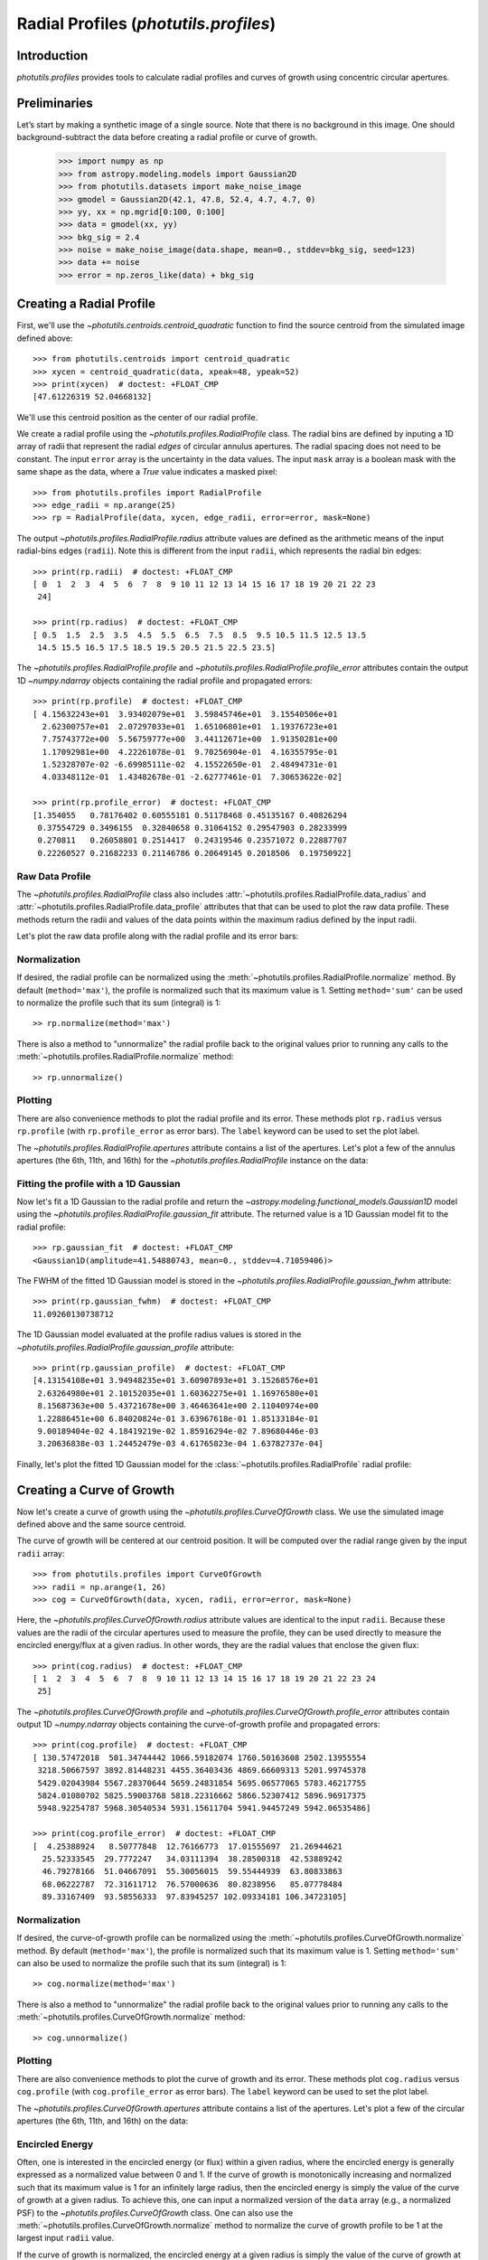 .. _profiles:

Radial Profiles (`photutils.profiles`)
======================================

Introduction
------------

`photutils.profiles` provides tools to calculate radial profiles and
curves of growth using concentric circular apertures.


Preliminaries
-------------

Let’s start by making a synthetic image of a single source. Note that
there is no background in this image. One should background-subtract the
data before creating a radial profile or curve of growth.

    >>> import numpy as np
    >>> from astropy.modeling.models import Gaussian2D
    >>> from photutils.datasets import make_noise_image
    >>> gmodel = Gaussian2D(42.1, 47.8, 52.4, 4.7, 4.7, 0)
    >>> yy, xx = np.mgrid[0:100, 0:100]
    >>> data = gmodel(xx, yy)
    >>> bkg_sig = 2.4
    >>> noise = make_noise_image(data.shape, mean=0., stddev=bkg_sig, seed=123)
    >>> data += noise
    >>> error = np.zeros_like(data) + bkg_sig

.. plot::

    import matplotlib.pyplot as plt
    import numpy as np
    from astropy.modeling.models import Gaussian2D
    from astropy.visualization import simple_norm
    from photutils.datasets import make_noise_image

    # create an artificial single source
    gmodel = Gaussian2D(42.1, 47.8, 52.4, 4.7, 4.7, 0)
    yy, xx = np.mgrid[0:100, 0:100]
    data = gmodel(xx, yy)
    bkg_sig = 2.4
    noise = make_noise_image(data.shape, mean=0., stddev=bkg_sig, seed=123)
    data += noise
    error = np.zeros_like(data) + bkg_sig

    fig, ax = plt.subplots(figsize=(5, 5))
    norm = simple_norm(data, 'sqrt')
    ax.imshow(data, norm=norm)


Creating a Radial Profile
-------------------------

First, we'll use the `~photutils.centroids.centroid_quadratic` function
to find the source centroid from the simulated image defined above::

    >>> from photutils.centroids import centroid_quadratic
    >>> xycen = centroid_quadratic(data, xpeak=48, ypeak=52)
    >>> print(xycen)  # doctest: +FLOAT_CMP
    [47.61226319 52.04668132]

We'll use this centroid position as the center of our radial profile.

We create a radial profile using the `~photutils.profiles.RadialProfile`
class. The radial bins are defined by inputing a 1D array of radii that
represent the radial *edges* of circular annulus apertures. The radial
spacing does not need to be constant. The input ``error`` array is the
uncertainty in the data values. The input ``mask`` array is a boolean
mask with the same shape as the data, where a `True` value indicates a
masked pixel::

    >>> from photutils.profiles import RadialProfile
    >>> edge_radii = np.arange(25)
    >>> rp = RadialProfile(data, xycen, edge_radii, error=error, mask=None)

The output `~photutils.profiles.RadialProfile.radius` attribute values
are defined as the arithmetic means of the input radial-bins edges
(``radii``). Note this is different from the input ``radii``, which
represents the radial bin edges::

    >>> print(rp.radii)  # doctest: +FLOAT_CMP
    [ 0  1  2  3  4  5  6  7  8  9 10 11 12 13 14 15 16 17 18 19 20 21 22 23
     24]

    >>> print(rp.radius)  # doctest: +FLOAT_CMP
    [ 0.5  1.5  2.5  3.5  4.5  5.5  6.5  7.5  8.5  9.5 10.5 11.5 12.5 13.5
     14.5 15.5 16.5 17.5 18.5 19.5 20.5 21.5 22.5 23.5]

The `~photutils.profiles.RadialProfile.profile` and
`~photutils.profiles.RadialProfile.profile_error` attributes contain the
output 1D `~numpy.ndarray` objects containing the radial profile and
propagated errors::

    >>> print(rp.profile)  # doctest: +FLOAT_CMP
    [ 4.15632243e+01  3.93402079e+01  3.59845746e+01  3.15540506e+01
      2.62300757e+01  2.07297033e+01  1.65106801e+01  1.19376723e+01
      7.75743772e+00  5.56759777e+00  3.44112671e+00  1.91350281e+00
      1.17092981e+00  4.22261078e-01  9.70256904e-01  4.16355795e-01
      1.52328707e-02 -6.69985111e-02  4.15522650e-01  2.48494731e-01
      4.03348112e-01  1.43482678e-01 -2.62777461e-01  7.30653622e-02]

    >>> print(rp.profile_error)  # doctest: +FLOAT_CMP
    [1.354055   0.78176402 0.60555181 0.51178468 0.45135167 0.40826294
     0.37554729 0.3496155  0.32840658 0.31064152 0.29547903 0.28233999
     0.270811   0.26058801 0.2514417  0.24319546 0.23571072 0.22887707
     0.22260527 0.21682233 0.21146786 0.20649145 0.2018506  0.19750922]


Raw Data Profile
^^^^^^^^^^^^^^^^

The `~photutils.profiles.RadialProfile` class also includes
:attr:`~photutils.profiles.RadialProfile.data_radius` and
:attr:`~photutils.profiles.RadialProfile.data_profile` attributes that
that can be used to plot the raw data profile. These methods return the
radii and values of the data points within the maximum radius defined by
the input radii.

Let's plot the raw data profile along with the radial profile and its
error bars:

.. plot::

    import matplotlib.pyplot as plt
    import numpy as np
    from astropy.modeling.models import Gaussian2D

    from photutils.centroids import centroid_quadratic
    from photutils.datasets import make_noise_image
    from photutils.profiles import RadialProfile

    # create an artificial single source
    gmodel = Gaussian2D(42.1, 47.8, 52.4, 4.7, 4.7, 0)
    yy, xx = np.mgrid[0:100, 0:100]
    data = gmodel(xx, yy)
    bkg_sig = 2.4
    noise = make_noise_image(data.shape, mean=0., stddev=bkg_sig, seed=123)
    data += noise
    error = np.zeros_like(data) + bkg_sig

    # find the source centroid
    xycen = centroid_quadratic(data, xpeak=48, ypeak=52)

    # create the radial profile
    edge_radii = np.arange(26)
    rp = RadialProfile(data, xycen, edge_radii, error=error, mask=None)

    # plot the radial profile
    fig, ax = plt.subplots(figsize=(8, 6))
    rp.plot(ax=ax, color='C0')
    rp.plot_error(ax=ax)
    ax.scatter(rp.data_radius, rp.data_profile, s=1, color='C1')

Normalization
^^^^^^^^^^^^^

If desired, the radial profile can be normalized using the
:meth:`~photutils.profiles.RadialProfile.normalize` method. By default
(``method='max'``), the profile is normalized such that its maximum
value is 1. Setting ``method='sum'`` can be used to normalize the
profile such that its sum (integral) is 1::

    >> rp.normalize(method='max')

There is also a method to "unnormalize" the radial profile
back to the original values prior to running any calls to the
:meth:`~photutils.profiles.RadialProfile.normalize` method::

    >> rp.unnormalize()

Plotting
^^^^^^^^

There are also convenience methods to plot the radial profile and
its error. These methods plot ``rp.radius`` versus ``rp.profile`` (with
``rp.profile_error`` as error bars). The ``label`` keyword can be used
to set the plot label.

.. doctest-skip::

    >>> rp.plot(label='Radial Profile')
    >>> rp.plot_error()

.. plot::

    import matplotlib.pyplot as plt
    import numpy as np
    from astropy.modeling.models import Gaussian2D
    from photutils.centroids import centroid_quadratic
    from photutils.datasets import make_noise_image
    from photutils.profiles import RadialProfile

    # create an artificial single source
    gmodel = Gaussian2D(42.1, 47.8, 52.4, 4.7, 4.7, 0)
    yy, xx = np.mgrid[0:100, 0:100]
    data = gmodel(xx, yy)
    bkg_sig = 2.4
    noise = make_noise_image(data.shape, mean=0., stddev=bkg_sig, seed=123)
    data += noise
    error = np.zeros_like(data) + bkg_sig

    # find the source centroid
    xycen = centroid_quadratic(data, xpeak=47, ypeak=52)

    # create the radial profile
    edge_radii = np.arange(26)
    rp = RadialProfile(data, xycen, edge_radii, error=error, mask=None)

    # plot the radial profile
    fig, ax = plt.subplots(figsize=(8, 6))
    rp.plot(ax=ax, label='Radial Profile')
    rp.plot_error(ax=ax)
    ax.legend()

The `~photutils.profiles.RadialProfile.apertures` attribute contains a
list of the apertures. Let's plot a few of the annulus apertures (the
6th, 11th, and 16th) for the `~photutils.profiles.RadialProfile`
instance on the data:

.. plot::

    import matplotlib.pyplot as plt
    import numpy as np
    from astropy.modeling.models import Gaussian2D
    from astropy.visualization import simple_norm
    from photutils.centroids import centroid_quadratic
    from photutils.datasets import make_noise_image
    from photutils.profiles import RadialProfile

    # create an artificial single source
    gmodel = Gaussian2D(42.1, 47.8, 52.4, 4.7, 4.7, 0)
    yy, xx = np.mgrid[0:100, 0:100]
    data = gmodel(xx, yy)
    bkg_sig = 2.4
    noise = make_noise_image(data.shape, mean=0., stddev=bkg_sig, seed=123)
    data += noise
    error = np.zeros_like(data) + bkg_sig

    # find the source centroid
    xycen = centroid_quadratic(data, xpeak=47, ypeak=52)

    # create the radial profile
    edge_radii = np.arange(26)
    rp = RadialProfile(data, xycen, edge_radii, error=error, mask=None)

    norm = simple_norm(data, 'sqrt')
    fig, ax = plt.subplots(figsize=(5, 5))
    ax.imshow(data, norm=norm)
    rp.apertures[5].plot(ax=ax, color='C0', lw=2)
    rp.apertures[10].plot(ax=ax, color='C1', lw=2)
    rp.apertures[15].plot(ax=ax, color='C3', lw=2)

Fitting the profile with a 1D Gaussian
^^^^^^^^^^^^^^^^^^^^^^^^^^^^^^^^^^^^^^

Now let's fit a 1D Gaussian to the radial profile and return the
`~astropy.modeling.functional_models.Gaussian1D` model using the
`~photutils.profiles.RadialProfile.gaussian_fit` attribute. The returned
value is a 1D Gaussian model fit to the radial profile::

    >>> rp.gaussian_fit  # doctest: +FLOAT_CMP
    <Gaussian1D(amplitude=41.54880743, mean=0., stddev=4.71059406)>

The FWHM of the fitted 1D Gaussian model is stored in the
`~photutils.profiles.RadialProfile.gaussian_fwhm` attribute::

    >>> print(rp.gaussian_fwhm)  # doctest: +FLOAT_CMP
    11.09260130738712

The 1D Gaussian model evaluated at the profile radius values is stored
in the `~photutils.profiles.RadialProfile.gaussian_profile` attribute::

    >>> print(rp.gaussian_profile)  # doctest: +FLOAT_CMP
    [4.13154108e+01 3.94948235e+01 3.60907893e+01 3.15268576e+01
     2.63264980e+01 2.10152035e+01 1.60362275e+01 1.16976580e+01
     8.15687363e+00 5.43721678e+00 3.46463641e+00 2.11040974e+00
     1.22886451e+00 6.84020824e-01 3.63967618e-01 1.85133184e-01
     9.00189404e-02 4.18419219e-02 1.85916294e-02 7.89680446e-03
     3.20636838e-03 1.24452479e-03 4.61765823e-04 1.63782737e-04]

Finally, let's plot the fitted 1D Gaussian model for the
:class:`~photutils.profiles.RadialProfile` radial profile:

.. plot::
   :include-source:

    import matplotlib.pyplot as plt
    import numpy as np
    from astropy.modeling.models import Gaussian2D
    from photutils.centroids import centroid_quadratic
    from photutils.datasets import make_noise_image
    from photutils.profiles import RadialProfile

    # create an artificial single source
    gmodel = Gaussian2D(42.1, 47.8, 52.4, 4.7, 4.7, 0)
    yy, xx = np.mgrid[0:100, 0:100]
    data = gmodel(xx, yy)
    bkg_sig = 2.4
    noise = make_noise_image(data.shape, mean=0., stddev=bkg_sig, seed=123)
    data += noise
    error = np.zeros_like(data) + bkg_sig

    # find the source centroid
    xycen = centroid_quadratic(data, xpeak=48, ypeak=52)

    # create the radial profile
    edge_radii = np.arange(26)
    rp = RadialProfile(data, xycen, edge_radii, error=error, mask=None)

    # plot the radial profile
    fig, ax = plt.subplots(figsize=(8, 6))
    rp.plot(ax=ax, label='Radial Profile')
    rp.plot_error(ax=ax)
    ax.plot(rp.radius, rp.gaussian_profile, label='Gaussian Fit')
    ax.legend()


Creating a Curve of Growth
--------------------------

Now let's create a curve of growth using the
`~photutils.profiles.CurveOfGrowth` class. We use the simulated image
defined above and the same source centroid.

The curve of growth will be centered at our centroid position. It will
be computed over the radial range given by the input ``radii`` array::

    >>> from photutils.profiles import CurveOfGrowth
    >>> radii = np.arange(1, 26)
    >>> cog = CurveOfGrowth(data, xycen, radii, error=error, mask=None)

Here, the `~photutils.profiles.CurveOfGrowth.radius` attribute values
are identical to the input ``radii``. Because these values are the radii
of the circular apertures used to measure the profile, they can be used
directly to measure the encircled energy/flux at a given radius. In
other words, they are the radial values that enclose the given flux::

    >>> print(cog.radius)  # doctest: +FLOAT_CMP
    [ 1  2  3  4  5  6  7  8  9 10 11 12 13 14 15 16 17 18 19 20 21 22 23 24
     25]

The `~photutils.profiles.CurveOfGrowth.profile` and
`~photutils.profiles.CurveOfGrowth.profile_error` attributes contain
output 1D `~numpy.ndarray` objects containing the curve-of-growth
profile and propagated errors::

    >>> print(cog.profile)  # doctest: +FLOAT_CMP
    [ 130.57472018  501.34744442 1066.59182074 1760.50163608 2502.13955554
     3218.50667597 3892.81448231 4455.36403436 4869.66609313 5201.99745378
     5429.02043984 5567.28370644 5659.24831854 5695.06577065 5783.46217755
     5824.01080702 5825.59003768 5818.22316662 5866.52307412 5896.96917375
     5948.92254787 5968.30540534 5931.15611704 5941.94457249 5942.06535486]

    >>> print(cog.profile_error)  # doctest: +FLOAT_CMP
    [  4.25388924   8.50777848  12.76166773  17.01555697  21.26944621
      25.52333545  29.7772247   34.03111394  38.28500318  42.53889242
      46.79278166  51.04667091  55.30056015  59.55444939  63.80833863
      68.06222787  72.31611712  76.57000636  80.8238956   85.07778484
      89.33167409  93.58556333  97.83945257 102.09334181 106.34723105]

Normalization
^^^^^^^^^^^^^

If desired, the curve-of-growth profile can be normalized using the
:meth:`~photutils.profiles.CurveOfGrowth.normalize` method. By default
(``method='max'``), the profile is normalized such that its maximum
value is 1. Setting ``method='sum'`` can also be used to normalize the
profile such that its sum (integral) is 1::

    >> cog.normalize(method='max')

There is also a method to "unnormalize" the radial profile
back to the original values prior to running any calls to the
:meth:`~photutils.profiles.CurveOfGrowth.normalize` method::

    >> cog.unnormalize()

Plotting
^^^^^^^^

There are also convenience methods to plot the curve of growth and its
error. These methods plot ``cog.radius`` versus ``cog.profile`` (with
``cog.profile_error`` as error bars). The ``label`` keyword can be used
to set the plot label.

.. doctest-skip::

    >>> rp.plot(label='Curve of Growth')
    >>> rp.plot_error()

.. plot::

    import matplotlib.pyplot as plt
    import numpy as np
    from astropy.modeling.models import Gaussian2D
    from photutils.centroids import centroid_quadratic
    from photutils.datasets import make_noise_image
    from photutils.profiles import CurveOfGrowth

    # create an artificial single source
    gmodel = Gaussian2D(42.1, 47.8, 52.4, 4.7, 4.7, 0)
    yy, xx = np.mgrid[0:100, 0:100]
    data = gmodel(xx, yy)
    bkg_sig = 2.4
    noise = make_noise_image(data.shape, mean=0., stddev=bkg_sig, seed=123)
    data += noise
    error = np.zeros_like(data) + bkg_sig

    # find the source centroid
    xycen = centroid_quadratic(data, xpeak=47, ypeak=52)

    # create the radial profile
    radii = np.arange(1, 26)
    cog = CurveOfGrowth(data, xycen, radii, error=error, mask=None)

    # plot the radial profile
    fig, ax = plt.subplots(figsize=(8, 6))
    cog.plot(ax=ax, label='Curve of Growth')
    cog.plot_error(ax=ax)
    ax.legend()

The `~photutils.profiles.CurveOfGrowth.apertures` attribute contains a
list of the apertures. Let's plot a few of the circular apertures (the
6th, 11th, and 16th) on the data:

.. plot::

    import matplotlib.pyplot as plt
    import numpy as np
    from astropy.modeling.models import Gaussian2D
    from astropy.visualization import simple_norm
    from photutils.centroids import centroid_quadratic
    from photutils.datasets import make_noise_image
    from photutils.profiles import CurveOfGrowth

    # create an artificial single source
    gmodel = Gaussian2D(42.1, 47.8, 52.4, 4.7, 4.7, 0)
    yy, xx = np.mgrid[0:100, 0:100]
    data = gmodel(xx, yy)
    bkg_sig = 2.4
    noise = make_noise_image(data.shape, mean=0., stddev=bkg_sig, seed=123)
    data += noise
    error = np.zeros_like(data) + bkg_sig

    # find the source centroid
    xycen = centroid_quadratic(data, xpeak=47, ypeak=52)

    # create the radial profile
    radii = np.arange(1, 26)
    cog = CurveOfGrowth(data, xycen, radii, error=error, mask=None)

    norm = simple_norm(data, 'sqrt')
    fig, ax = plt.subplots(figsize=(5, 5))
    ax.imshow(data, norm=norm)
    cog.apertures[5].plot(ax=ax, color='C0', lw=2)
    cog.apertures[10].plot(ax=ax, color='C1', lw=2)
    cog.apertures[15].plot(ax=ax, color='C3', lw=2)


Encircled Energy
^^^^^^^^^^^^^^^^

Often, one is interested in the encircled energy (or flux) within
a given radius, where the encircled energy is generally expressed
as a normalized value between 0 and 1. If the curve of growth is
monotonically increasing and normalized such that its maximum value is
1 for an infinitely large radius, then the encircled energy is simply
the value of the curve of growth at a given radius. To achieve this, one
can input a normalized version of the ``data`` array (e.g., a normalized
PSF) to the `~photutils.profiles.CurveOfGrowth` class. One can also
use the :meth:`~photutils.profiles.CurveOfGrowth.normalize` method to
normalize the curve of growth profile to be 1 at the largest input
``radii`` value.

If the curve of growth is normalized, the encircled energy at
a given radius is simply the value of the curve of growth at
that radius. The `~photutils.profiles.CurveOfGrowth` class
provides two convenience methods to calculate the encircled
energy at a given radius (or radii) and the radius corresponding
to the given encircled energy (or energies). These methods are
:meth:`~photutils.profiles.CurveOfGrowth.calc_ee_at_radius` and
:meth:`~photutils.profiles.CurveOfGrowth.calc_radius_at_ee`,
respectively. They are implemented as interpolation functions using
the calculated curve-of-growth profile. The accuracy of these methods
is dependent on the quality of the curve-of-growth profile (e.g., it's
better to have a curve-of-growth profile with high signal to noise
and more radial bins). Also, if the curve-of-growth profile is not
monotonically increasing, the interpolation may fail.

Let's compute the encircled energy values at a few radii for the curve
of growth we created above::

    >>> cog.normalize(method='max')
    >>> ee_rads = np.array([5, 10, 15])
    >>> ee_vals = cog.calc_ee_at_radius(ee_rads)  # doctest: +FLOAT_CMP
    >>> ee_vals
    array([0.41923785, 0.87160376, 0.96902919])

    >>> cog.calc_radius_at_ee(ee_vals)  # doctest: +FLOAT_CMP
    array([ 5., 10., 15.])

Here we plot the encircled energy values.

.. plot::

    import matplotlib.pyplot as plt
    import numpy as np
    from astropy.modeling.models import Gaussian2D
    from photutils.centroids import centroid_quadratic
    from photutils.datasets import make_noise_image
    from photutils.profiles import CurveOfGrowth

    # create an artificial single source
    gmodel = Gaussian2D(42.1, 47.8, 52.4, 4.7, 4.7, 0)
    yy, xx = np.mgrid[0:100, 0:100]
    data = gmodel(xx, yy)
    bkg_sig = 2.4
    noise = make_noise_image(data.shape, mean=0., stddev=bkg_sig, seed=123)
    data += noise
    error = np.zeros_like(data) + bkg_sig

    # find the source centroid
    xycen = centroid_quadratic(data, xpeak=47, ypeak=52)

    # create the radial profile
    radii = np.arange(1, 26)
    cog = CurveOfGrowth(data, xycen, radii, error=error, mask=None)
    cog.normalize(method='max')
    ee_rads = np.array([5, 10, 15])
    ee_vals = cog.calc_ee_at_radius(ee_rads)

    # plot the radial profile
    fig, ax = plt.subplots(figsize=(8, 6))
    cog.plot(ax=ax, label='Curve of Growth')
    cog.plot_error(ax=ax)
    ax.legend()

    xmin, xmax = ax.get_xlim()
    ymin, ymax = ax.get_ylim()
    ax.vlines(ee_rads, ymin, ee_vals, colors='C1', linestyles='dashed')
    ax.hlines(ee_vals, xmin, ee_rads, colors='C1', linestyles='dashed')
    ax.set_xlim(xmin, xmax)
    ax.set_ylim(ymin, ymax)

    for ee_rad, ee_val in zip(ee_rads, ee_vals):
        ax.text(ee_rad/2, ee_val, f'{ee_val:.2f}', ha='center', va='bottom')


API Reference
-------------

:doc:`../reference/profiles_api`
